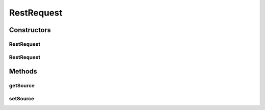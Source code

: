RestRequest
===========

.. java:package:: hk.hku.cecid.piazza.commons.rest
   :noindex:

.. java:type:: public class RestRequest

   The RestRequest class represents a Restful service request. It is independent of which access protocol it is using and contains the bodies of the request message.

   :author: Patrick Yee

Constructors
------------
RestRequest
^^^^^^^^^^^

.. java:constructor:: public RestRequest()
   :outertype: RestRequest

   Creates a new instance of RestRequest.

RestRequest
^^^^^^^^^^^

.. java:constructor:: public RestRequest(Object source)
   :outertype: RestRequest

   Creates a new instance of RestRequest.

   :param source: the source which initiated this request.

Methods
-------
getSource
^^^^^^^^^

.. java:method:: public Object getSource()
   :outertype: RestRequest

   Gets the source which initiated this request.

   :return: the source which initiated this request.

setSource
^^^^^^^^^

.. java:method:: public void setSource(Object source)
   :outertype: RestRequest

   Sets the source which initiated this request.

   :param source: the source which initiated this request.

